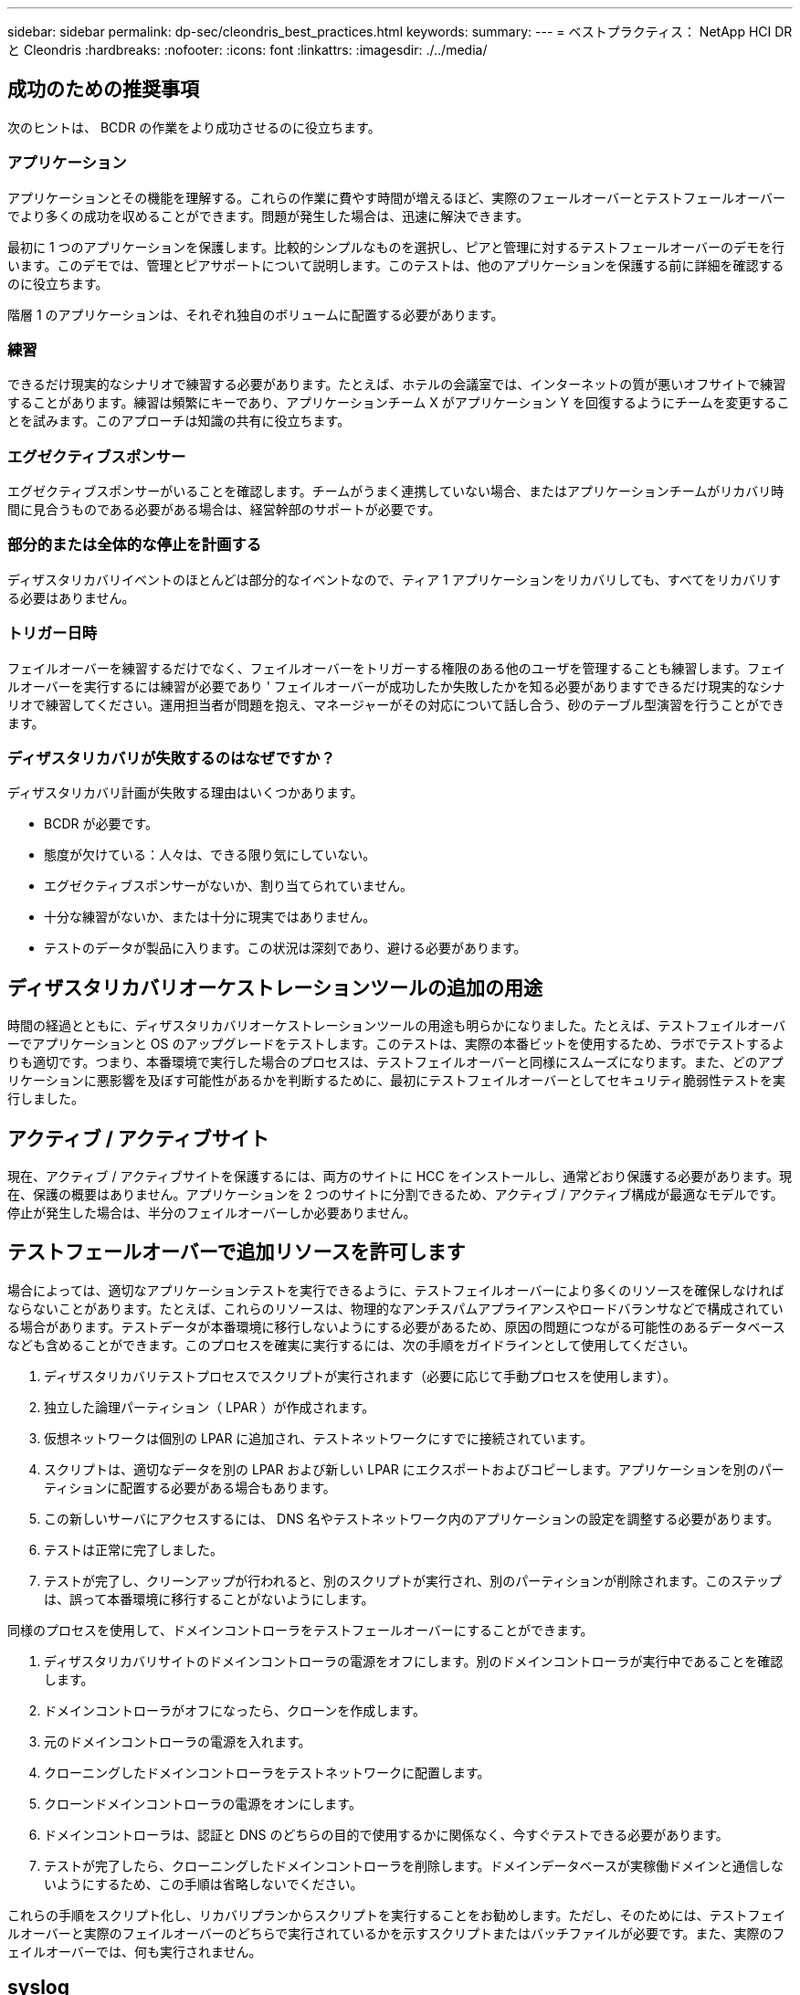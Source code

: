 ---
sidebar: sidebar 
permalink: dp-sec/cleondris_best_practices.html 
keywords:  
summary:  
---
= ベストプラクティス： NetApp HCI DR と Cleondris
:hardbreaks:
:nofooter: 
:icons: font
:linkattrs: 
:imagesdir: ./../media/




== 成功のための推奨事項

次のヒントは、 BCDR の作業をより成功させるのに役立ちます。



=== アプリケーション

アプリケーションとその機能を理解する。これらの作業に費やす時間が増えるほど、実際のフェールオーバーとテストフェールオーバーでより多くの成功を収めることができます。問題が発生した場合は、迅速に解決できます。

最初に 1 つのアプリケーションを保護します。比較的シンプルなものを選択し、ピアと管理に対するテストフェールオーバーのデモを行います。このデモでは、管理とピアサポートについて説明します。このテストは、他のアプリケーションを保護する前に詳細を確認するのに役立ちます。

階層 1 のアプリケーションは、それぞれ独自のボリュームに配置する必要があります。



=== 練習

できるだけ現実的なシナリオで練習する必要があります。たとえば、ホテルの会議室では、インターネットの質が悪いオフサイトで練習することがあります。練習は頻繁にキーであり、アプリケーションチーム X がアプリケーション Y を回復するようにチームを変更することを試みます。このアプローチは知識の共有に役立ちます。



=== エグゼクティブスポンサー

エグゼクティブスポンサーがいることを確認します。チームがうまく連携していない場合、またはアプリケーションチームがリカバリ時間に見合うものである必要がある場合は、経営幹部のサポートが必要です。



=== 部分的または全体的な停止を計画する

ディザスタリカバリイベントのほとんどは部分的なイベントなので、ティア 1 アプリケーションをリカバリしても、すべてをリカバリする必要はありません。



=== トリガー日時

フェイルオーバーを練習するだけでなく、フェイルオーバーをトリガーする権限のある他のユーザを管理することも練習します。フェイルオーバーを実行するには練習が必要であり ' フェイルオーバーが成功したか失敗したかを知る必要がありますできるだけ現実的なシナリオで練習してください。運用担当者が問題を抱え、マネージャーがその対応について話し合う、砂のテーブル型演習を行うことができます。



=== ディザスタリカバリが失敗するのはなぜですか？

ディザスタリカバリ計画が失敗する理由はいくつかあります。

* BCDR が必要です。
* 態度が欠けている：人々は、できる限り気にしていない。
* エグゼクティブスポンサーがないか、割り当てられていません。
* 十分な練習がないか、または十分に現実ではありません。
* テストのデータが製品に入ります。この状況は深刻であり、避ける必要があります。




== ディザスタリカバリオーケストレーションツールの追加の用途

時間の経過とともに、ディザスタリカバリオーケストレーションツールの用途も明らかになりました。たとえば、テストフェイルオーバーでアプリケーションと OS のアップグレードをテストします。このテストは、実際の本番ビットを使用するため、ラボでテストするよりも適切です。つまり、本番環境で実行した場合のプロセスは、テストフェイルオーバーと同様にスムーズになります。また、どのアプリケーションに悪影響を及ぼす可能性があるかを判断するために、最初にテストフェイルオーバーとしてセキュリティ脆弱性テストを実行しました。



== アクティブ / アクティブサイト

現在、アクティブ / アクティブサイトを保護するには、両方のサイトに HCC をインストールし、通常どおり保護する必要があります。現在、保護の概要はありません。アプリケーションを 2 つのサイトに分割できるため、アクティブ / アクティブ構成が最適なモデルです。停止が発生した場合は、半分のフェイルオーバーしか必要ありません。



== テストフェールオーバーで追加リソースを許可します

場合によっては、適切なアプリケーションテストを実行できるように、テストフェイルオーバーにより多くのリソースを確保しなければならないことがあります。たとえば、これらのリソースは、物理的なアンチスパムアプライアンスやロードバランサなどで構成されている場合があります。テストデータが本番環境に移行しないようにする必要があるため、原因の問題につながる可能性のあるデータベースなども含めることができます。このプロセスを確実に実行するには、次の手順をガイドラインとして使用してください。

. ディザスタリカバリテストプロセスでスクリプトが実行されます（必要に応じて手動プロセスを使用します）。
. 独立した論理パーティション（ LPAR ）が作成されます。
. 仮想ネットワークは個別の LPAR に追加され、テストネットワークにすでに接続されています。
. スクリプトは、適切なデータを別の LPAR および新しい LPAR にエクスポートおよびコピーします。アプリケーションを別のパーティションに配置する必要がある場合もあります。
. この新しいサーバにアクセスするには、 DNS 名やテストネットワーク内のアプリケーションの設定を調整する必要があります。
. テストは正常に完了しました。
. テストが完了し、クリーンアップが行われると、別のスクリプトが実行され、別のパーティションが削除されます。このステップは、誤って本番環境に移行することがないようにします。


同様のプロセスを使用して、ドメインコントローラをテストフェールオーバーにすることができます。

. ディザスタリカバリサイトのドメインコントローラの電源をオフにします。別のドメインコントローラが実行中であることを確認します。
. ドメインコントローラがオフになったら、クローンを作成します。
. 元のドメインコントローラの電源を入れます。
. クローニングしたドメインコントローラをテストネットワークに配置します。
. クローンドメインコントローラの電源をオンにします。
. ドメインコントローラは、認証と DNS のどちらの目的で使用するかに関係なく、今すぐテストできる必要があります。
. テストが完了したら、クローニングしたドメインコントローラを削除します。ドメインデータベースが実稼働ドメインと通信しないようにするため、この手順は省略しないでください。


これらの手順をスクリプト化し、リカバリプランからスクリプトを実行することをお勧めします。ただし、そのためには、テストフェイルオーバーと実際のフェイルオーバーのどちらで実行されているかを示すスクリプトまたはバッチファイルが必要です。また、実際のフェイルオーバーでは、何も実行されません。



== syslog

syslog を使用して Cleondris からイベントをキャプチャすると便利です。セキュリティや処理などのグループにはメリットがあります。

. これを行うには、 [ セットアップ ] ページと [ イベント ] タブを使用します。次に、 [Add Receiver] ボタンを使用します。


image:cleondris_image52.png["エラー：グラフィックイメージがありません"]

. 送信するイベントを指定します。この例では、すべてのファイルを今すぐ送信することをお勧めします。ボックスを選択します。一部のボックスは Cleondris HCC と BCDR には適用されませんが、使用しない場合は生成されません。


BCDR イベントは、リストの下部にある [Events] セクションに表示されます。

image:cleondris_image37.png["エラー：グラフィックイメージがありません"]



== VM の状態

VM の状態はフェイルオーバー中も維持されます。本番環境で電源をオンまたはオフにした VM は、フェイルオーバー後またはテストフェイルオーバー中も同じ状態のままです。ただし、 HCC は 20 分ごとに vCenter をスキャンする点に注意してください。そのため、そのスキャンを待つか、 HCC の更新ボタンを使用してただちに更新する必要があります。

image:cleondris_image46.png["エラー：グラフィックイメージがありません"]



== 実行専用アカウントを追加します

実行専用アカウントは、マネージャが変更を保存せずにフェールオーバーをトリガーする場合に役立ちます。このアカウントは自分で作成します。まず、次の権限を持つロールを作成します。

* ログインします
* inventory_sF_VIEW
* inventory_vc_view を選択します
* restore_exec_sf_failover
* failover_view のように指定します
* failover_job_modify のように指定します
* failover_config_view のように指定します


ロールが完了したら、そのロールを持つユーザを作成します。作成されたアカウントは実行専用アカウントになります。この一連の権限により、ユーザーは変更内容を確認して変更できますが、変更内容は保存されません。



== アイドルタイムアウト

このパラメータを設定すると、ブラウザで処理が行われていないときに自動ログアウトを実行できます。別のタブでの作業は、アクティビティとしてカウントされます。

[ セットアップ ] オプションを選択し、 [ 詳細設定 ] タブを選択して、 [ 詳細設定 ] ウィンドウを表示します。

image:cleondris_image47.png["エラー：グラフィックイメージがありません"]

[ オプションを追加（ Add Option ） ] ボタンをクリックして、オプションと値を追加する。上記のスクリーンショットでは、ブラウザにアクティビティがない場合、タイムアウトの前に 360 秒が経過している必要があります。



== インベントリの再スキャン

インベントリの再スキャン設定は、 VM の状態を維持する必要がある場合に使用します。たとえば、本番環境で VM がオフになっている場合は、フェイルオーバー時に電源をオンにしないでください。再スキャン間隔の値は、 5 分から 1440 分で設定できます。デフォルトでは 20 分に設定されています。

image:cleondris_image48.png["エラー：グラフィックイメージがありません"]

前のスクリーンショットでは、間隔は 10 分に設定されています。

この設定を行うと、 vCenter の再スキャン時間および SolidFire の再スキャン時間も変更される点に注意してください。



== 一般的なサポート

以下のベストプラクティスに従うことで、 Cleondris の操作性が向上し、サポートを支援できます。

* サポートを依頼する際は、必ずサポートバンドルを指定してください。


image:cleondris_image49.png["エラー：グラフィックイメージがありません"]

* 場合によっては、追加のロギングがサポートに非常に役立ちます。追加のログを有効にして、再度問題が発生したアクションを実行します。定期的にこのレベルをデバッグする必要がないので 'log.level を削除できます


image:cleondris_image50.png["エラー：グラフィックイメージがありません"]

* vCSA がビジー状態の vCenter Server Appliance （ vCSA ） CAN 原因の問題です。この問題を最小限に抑えるために、 vCSA にメモリを追加します。
* この問題は、テストフェイルオーバーで 1 台または 2 台の VM がクリーンアップされない可能性があることが原因で発生する場合もあります。これらの VM は、次の手順でクリーンアップできます。
+
** VM の電源をオフにします。この処理には時間がかかることがあります。
** インベントリから VM を削除します。多くの場合、この 2 つの手順でデータストアが表示されなくなります。次に、ストレージの再スキャン操作を実行します。



